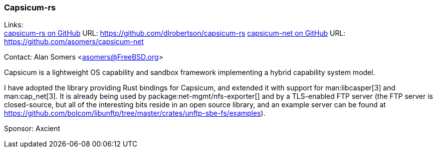 === Capsicum-rs

Links: +
link:https://github.com/dlrobertson/capsicum-rs[capsicum-rs on GitHub] URL: https://github.com/dlrobertson/capsicum-rs[]
link:https://github.com/asomers/capsicum-net[capsicum-net on GitHub] URL: https://github.com/asomers/capsicum-net[]

Contact: Alan Somers <asomers@FreeBSD.org>

Capsicum is a lightweight OS capability and sandbox framework implementing a hybrid capability system model.

I have adopted the library providing Rust bindings for Capsicum, and extended it with support for man:libcasper[3] and man:cap_net[3].
It is already being used by package:net-mgmt/nfs-exporter[] and by a TLS-enabled FTP server (the FTP server is closed-source, but all of the interesting bits reside in an open source library, and an example server can be found at link:https://github.com/bolcom/libunftp/tree/master/crates/unftp-sbe-fs/examples[]).

Sponsor: Axcient
